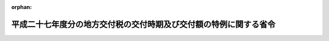 .. _427M60000008042_20160126_428M60000008003:

:orphan:

==================================================================
平成二十七年度分の地方交付税の交付時期及び交付額の特例に関する省令
==================================================================

.. raw:: html
    
    
    <main id="contentsLaw" class="active">
    <div id="innerDocument" class="active">
    
    
    
    
    <div style="margin-bottom: 12px;">
    <div id="lawTitleNo" style="font-size: 1.067rem; font-weight: bold;" class="_shokanBoxParent">平成二十七年総務省令第四十二号<div class="_shokanBox"></div>
    <div class="_inyoBox" id="_inyo_"></div>
    </div>
    <div id="lawTitle" style="margin-left: 3rem; font-size: 1.5rem; font-weight: bold; line-height: 1.25em;" class="_shokanBoxParent">
    <span data-xpath="">平成二十七年度分の地方交付税の交付時期及び交付額の特例に関する省令</span><div class="_shokanBox" id="_shokan_"><div class="_shokanBtnIcons"></div></div>
    <div class="_inyoBox" id="_inyo_"></div>
    </div>
    </div><section id="EnactStatement" class="active EnactStatement"><div class="_div_EnactStatement _shokanBoxParent" style="text-indent: 1em;">
    <span data-xpath="">地方交付税法（昭和二十五年法律第二百十一号）第十六条第二項の規定に基づき、平成二十七年度分の地方交付税の交付額の特例に関する省令を次のように定める。</span><div class="_shokanBox" id="_shokan_"><div class="_shokanBtnIcons"></div></div>
    <div class="_inyoBox" id="_inyo_"></div>
    </div></section><section id="MainProvision" class="active MainProvision"><section id="" class="active Article"><div style="margin-left: 1em; font-weight: bold;" class="_div_ArticleCaption _shokanBoxParent">
    <span data-xpath="">（平成二十七年四月における交付の特例）</span><div class="_shokanBox" id="_shokan_"><div class="_shokanBtnIcons"></div></div>
    <div class="_inyoBox" id="_inyo_"></div>
    </div>
    <div style="margin-left: 1em; text-indent: -1em;" id="" class="_div_ArticleTitle _shokanBoxParent">
    <span style="font-weight: bold;">第一条</span>　<span data-xpath="">平成二十七年四月において各地方団体に対して交付すべき地方交付税の額は、地方交付税法第十六条第一項の規定にかかわらず、当該地方団体の平成二十六年度分の普通交付税の額に〇・二四七六〇三八五四二を乗じて得た額とする。</span><span data-xpath="">ただし、平成二十七年度において交付すべき普通交付税の額が平成二十六年度分の普通交付税の額に比して著しく減少することとなると認められる地方団体又は平成二十六年度においては普通交付税の交付を受けたが、平成二十七年度においては普通交付税の交付を受けないこととなると認められる地方団体に対しては、当該交付すべき額の全部又は一部を交付しないことができる。</span><div class="_shokanBox" id="_shokan_"><div class="_shokanBtnIcons"></div></div>
    <div class="_inyoBox" id="_inyo_"></div>
    </div></section><section id="" class="active Article"><div style="margin-left: 1em; font-weight: bold;" class="_div_ArticleCaption _shokanBoxParent">
    <span data-xpath="">（平成二十八年一月における交付の特例）</span><div class="_shokanBox" id="_shokan_"><div class="_shokanBtnIcons"></div></div>
    <div class="_inyoBox" id="_inyo_"></div>
    </div>
    <div style="margin-left: 1em; text-indent: -1em;" id="" class="_div_ArticleTitle _shokanBoxParent">
    <span style="font-weight: bold;">第二条</span>　<span data-xpath="">地方交付税法第十六条第一項の規定にかかわらず、各地方団体に対して交付すべき平成二十七年度分の地方交付税の額のうち同法、地方交付税法の一部を改正する法律（平成二十八年法律第四号）附則第二項及び普通交付税に関する省令（昭和三十七年自治省令第十七号）の規定により交付すべき普通交付税の額から、既に交付した普通交付税の額を控除した額を平成二十八年一月において交付する。</span><div class="_shokanBox" id="_shokan_"><div class="_shokanBtnIcons"></div></div>
    <div class="_inyoBox" id="_inyo_"></div>
    </div></section><section id="" class="active Article"><div style="margin-left: 1em; font-weight: bold;" class="_div_ArticleCaption _shokanBoxParent">
    <span data-xpath="">（廃置分合又は境界変更があった場合の交付額の算定）</span><div class="_shokanBox" id="_shokan_"><div class="_shokanBtnIcons"></div></div>
    <div class="_inyoBox" id="_inyo_"></div>
    </div>
    <div style="margin-left: 1em; text-indent: -1em;" id="" class="_div_ArticleTitle _shokanBoxParent">
    <span style="font-weight: bold;">第三条</span>　<span data-xpath="">第一条の場合において、平成二十七年四月一日以前一年内及び同年四月二日から第一条の規定により交付すべき額が交付されるまでの間に地方団体の廃置分合又は境界変更があった場合における平成二十六年度分の普通交付税の額は、次の各号に定めるところによる。</span><div class="_shokanBox" id="_shokan_"><div class="_shokanBtnIcons"></div></div>
    <div class="_inyoBox" id="_inyo_"></div>
    </div>
    <div id="" style="margin-left: 2em; text-indent: -1em;" class="_div_ItemSentence _shokanBoxParent">
    <span style="font-weight: bold;">一</span>　<span data-xpath="">廃置分合により一の地方団体の区域の全部が他の地方団体の区域となったときは、当該廃置分合前の関係地方団体に係る平成二十六年度分の普通交付税の額の合算額をもって、当該地方団体が新たに属することとなった地方団体の同年度分の普通交付税の額とする。</span><div class="_shokanBox" id="_shokan_"><div class="_shokanBtnIcons"></div></div>
    <div class="_inyoBox" id="_inyo_"></div>
    </div>
    <div id="" style="margin-left: 2em; text-indent: -1em;" class="_div_ItemSentence _shokanBoxParent">
    <span style="font-weight: bold;">二</span>　<span data-xpath="">廃置分合により一の地方団体の区域が分割された場合において、分割された区域に係る平成二十六年度分の普通交付税の額は、当該廃置分合前の地方団体の平成二十六年度分の普通交付税の額を、当該廃置分合により分割された区域を基礎とする独立の地方団体がそれぞれ平成二十六年四月一日に存在したものと仮定した場合において、これらの地方団体に対して交付すべきであった普通交付税の額に按分した額とする。</span><div class="_shokanBox" id="_shokan_"><div class="_shokanBtnIcons"></div></div>
    <div class="_inyoBox" id="_inyo_"></div>
    </div>
    <div id="" style="margin-left: 2em; text-indent: -1em;" class="_div_ItemSentence _shokanBoxParent">
    <span style="font-weight: bold;">三</span>　<span data-xpath="">境界変更により一の地方団体がその区域を減じた場合における当該地方団体の平成二十六年度分の普通交付税の額は、当該境界変更前の地方団体に係る平成二十六年度分の普通交付税の額から当該額を境界変更により減ずる区域及びその区域を除いた当該地方団体の区域のそれぞれを基礎とする独立の地方団体が平成二十六年四月一日に存在したものと仮定した場合において、これらの地方団体に対して交付すべきであった普通交付税の額に按分した額のうち、境界変更により減ずる区域に係る按分額を除いた額とし、新たにその区域が属することとなった地方団体の平成二十六年度分の普通交付税の額は、その地方団体に係る平成二十六年度分の普通交付税の額に当該境界変更により減ずる区域に係る按分額を加えた額とする。</span><div class="_shokanBox" id="_shokan_"><div class="_shokanBtnIcons"></div></div>
    <div class="_inyoBox" id="_inyo_"></div>
    </div></section></section><section id="" class="active SupplProvision"><div class="_div_SupplProvisionLabel SupplProvisionLabel _shokanBoxParent" style="margin-bottom: 10px; margin-left: 3em; font-weight: bold;">
    <span data-xpath="">附　則</span><div class="_shokanBox" id="_shokan_"><div class="_shokanBtnIcons"></div></div>
    <div class="_inyoBox" id="_inyo_"></div>
    </div>
    <section class="active Paragraph"><div style="text-indent: 1em;" class="_div_ParagraphSentence _shokanBoxParent">
    <span data-xpath="">この省令は、公布の日から施行する。</span><div class="_shokanBox" id="_shokan_"><div class="_shokanBtnIcons"></div></div>
    <div class="_inyoBox" id="_inyo_"></div>
    </div></section></section><section id="" class="active SupplProvision"><div class="_div_SupplProvisionLabel SupplProvisionLabel _shokanBoxParent" style="margin-bottom: 10px; margin-left: 3em; font-weight: bold;">
    <span data-xpath="">附　則</span>　（平成二八年一月二六日総務省令第三号）<div class="_shokanBox" id="_shokan_"><div class="_shokanBtnIcons"></div></div>
    <div class="_inyoBox" id="_inyo_"></div>
    </div>
    <section class="active Paragraph"><div style="text-indent: 1em;" class="_div_ParagraphSentence _shokanBoxParent">
    <span data-xpath="">この省令は、公布の日から施行する。</span><div class="_shokanBox" id="_shokan_"><div class="_shokanBtnIcons"></div></div>
    <div class="_inyoBox" id="_inyo_"></div>
    </div></section></section>
    
    
    
    
    
    </div>
    </main>
    
    
